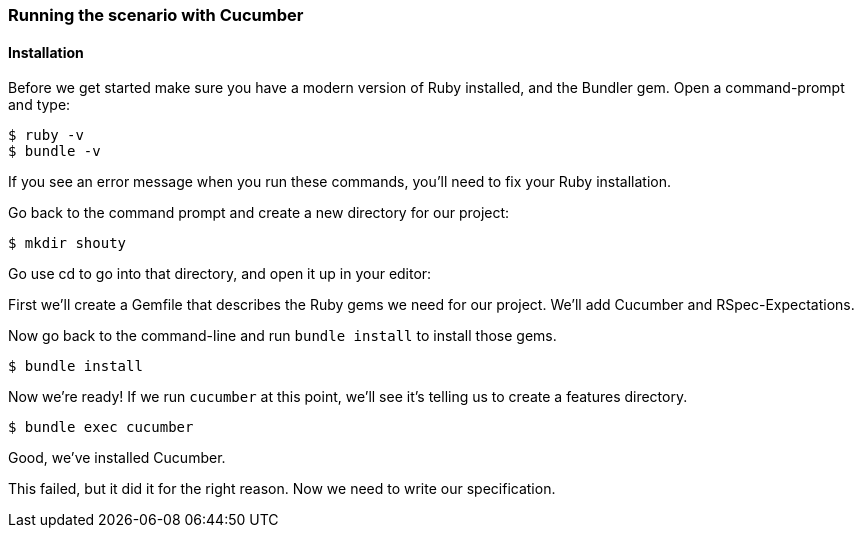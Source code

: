 === Running the scenario with Cucumber
==== Installation

// shot()
Before we get started make sure you have a modern version of Ruby installed,
// shot()
and the Bundler gem. Open a command-prompt and type:

[source,bash]
----
$ ruby -v
$ bundle -v
----
If you see an error message when you run these commands, you’ll need to fix your Ruby installation.

Go back to the command prompt and create a new directory for our project:

[source,bash]
----
$ mkdir shouty
----

// TODO: remove reference to editor
Go use cd to go into that directory, and open it up in your editor:

First we’ll create a Gemfile that describes the Ruby gems we need for our project. We’ll add Cucumber and RSpec-Expectations.

Now go back to the command-line and run `bundle install` to install those gems.

[source,bash]
----
$ bundle install
----

Now we’re ready! If we run `cucumber` at this point, we’ll see it’s telling us to create a features directory.

// TODO: add output
[source,bash]
----
$ bundle exec cucumber
----

Good, we've installed Cucumber.

This failed, but it did it for the right reason. Now we need to write our specification.
